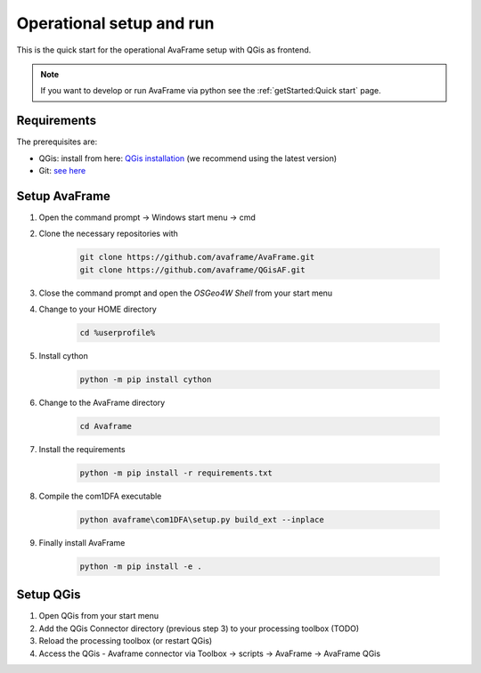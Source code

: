 Operational setup and run
=========================

This is the quick start for the operational AvaFrame setup with QGis as
frontend.

.. Note::  If you want to develop or run AvaFrame via python see the
           :ref:`getStarted:Quick start` page.

Requirements
------------

The prerequisites are:

* QGis: install from here: `QGis installation <https://qgis.org/en/site/forusers/download.html>`_ (we recommend
  using the latest version)
* Git: `see here <https://git-scm.com/downloads>`_

Setup AvaFrame
--------------

#. Open the command prompt -> Windows start menu -> cmd
#. Clone the necessary repositories with

    .. code-block:: bash

      git clone https://github.com/avaframe/AvaFrame.git
      git clone https://github.com/avaframe/QGisAF.git

#. Close the command prompt and open the `OSGeo4W Shell` from your start menu

#. Change to your HOME directory

    .. code-block:: bash

      cd %userprofile%

#. Install cython

    .. code-block:: bash

      python -m pip install cython

#. Change to the AvaFrame directory

    .. code-block:: bash

      cd Avaframe

#. Install the requirements

    .. code-block:: bash

      python -m pip install -r requirements.txt

#. Compile the com1DFA executable

    .. code-block::

      python avaframe\com1DFA\setup.py build_ext --inplace

#. Finally install AvaFrame

    .. code-block::

      python -m pip install -e .

Setup QGis
----------

#. Open QGis from your start menu

#. Add the QGis Connector directory (previous step 3) to your processing toolbox (TODO)

#. Reload the processing toolbox (or restart QGis)

#. Access the QGis - Avaframe connector via Toolbox -> scripts -> AvaFrame -> AvaFrame  QGis
